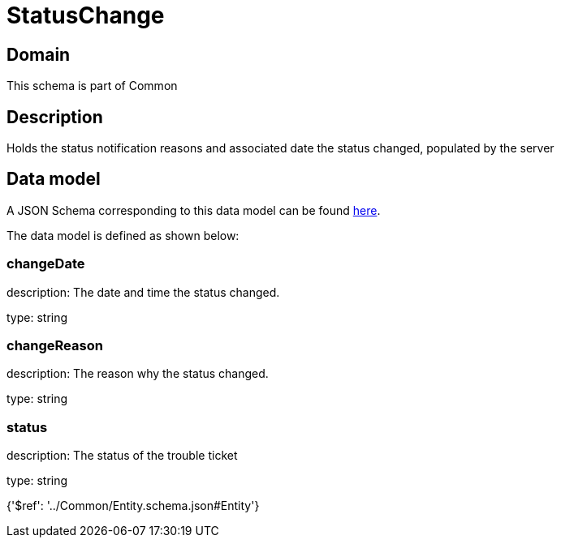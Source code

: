 = StatusChange

[#domain]
== Domain

This schema is part of Common

[#description]
== Description

Holds the status notification reasons and associated date the status changed, populated by the server


[#data_model]
== Data model

A JSON Schema corresponding to this data model can be found https://tmforum.org[here].

The data model is defined as shown below:


=== changeDate
description: The date and time the status changed.

type: string


=== changeReason
description: The reason why the status changed.

type: string


=== status
description: The status of the trouble ticket

type: string


{&#x27;$ref&#x27;: &#x27;../Common/Entity.schema.json#Entity&#x27;}